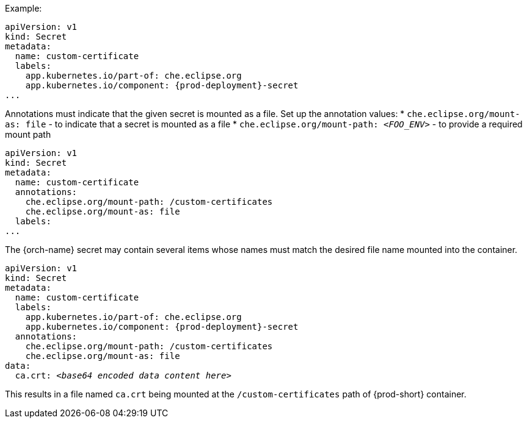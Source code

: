 .Example:

[source,yaml,subs="+attributes"]
----
apiVersion: v1
kind: Secret
metadata:
  name: custom-certificate
  labels:
    app.kubernetes.io/part-of: che.eclipse.org
    app.kubernetes.io/component: {prod-deployment}-secret
...
----

Annotations must indicate that the given secret is mounted as a file. Set up the annotation values:
* `che.eclipse.org/mount-as: file` - to indicate that a secret is mounted as a file
* `che.eclipse.org/mount-path: _<FOO_ENV>_` - to provide a required mount path

[source,yaml]
----
apiVersion: v1
kind: Secret
metadata:
  name: custom-certificate
  annotations:
    che.eclipse.org/mount-path: /custom-certificates
    che.eclipse.org/mount-as: file
  labels:
...
----

The {orch-name} secret may contain several items whose names must match the desired file name mounted into the container.

[source,yaml,subs="+quotes,attributes"]
----
apiVersion: v1
kind: Secret
metadata:
  name: custom-certificate
  labels:
    app.kubernetes.io/part-of: che.eclipse.org
    app.kubernetes.io/component: {prod-deployment}-secret
  annotations:
    che.eclipse.org/mount-path: /custom-certificates
    che.eclipse.org/mount-as: file
data:
  ca.crt: __<base64 encoded data content here>__
----

This results in a file named `ca.crt` being mounted at the `/custom-certificates` path of {prod-short} container.
